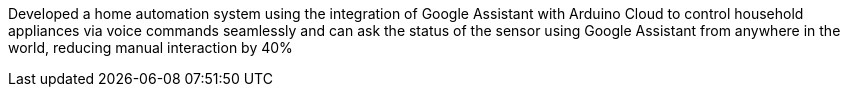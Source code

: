 Developed a home automation system using the integration of Google Assistant with Arduino Cloud to control household appliances via voice commands seamlessly and can ask the status of the sensor using Google Assistant from anywhere in the world, reducing manual interaction by 40%
